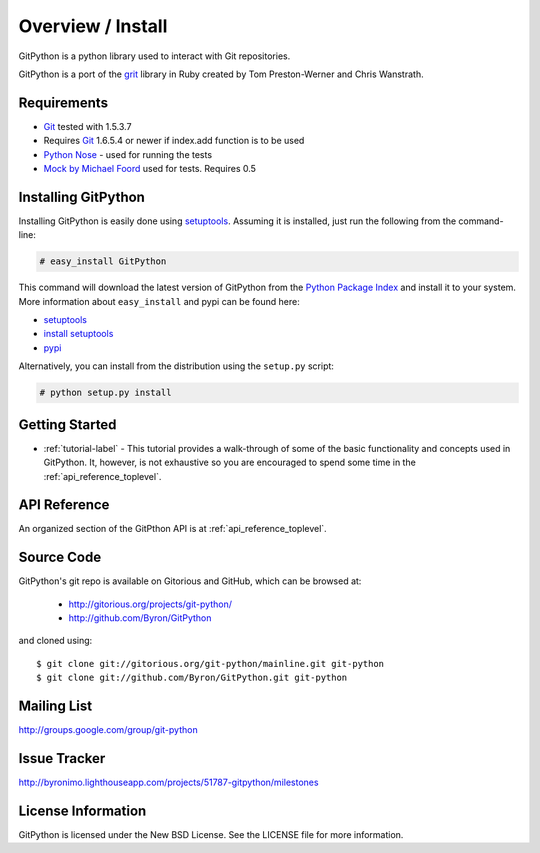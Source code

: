 .. _intro_toplevel:

==================
Overview / Install
==================

GitPython is a python library used to interact with Git repositories.

GitPython is a port of the grit_ library in Ruby created by
Tom Preston-Werner and Chris Wanstrath.

.. _grit: http://grit.rubyforge.org

Requirements
============

* Git_ tested with 1.5.3.7
* Requires Git_ 1.6.5.4 or newer if index.add function is to be used 
* `Python Nose`_ - used for running the tests
* `Mock by Michael Foord`_ used for tests. Requires 0.5

.. _Git: http://git-scm.com/
.. _Python Nose: http://code.google.com/p/python-nose/
.. _Mock by Michael Foord: http://www.voidspace.org.uk/python/mock.html

Installing GitPython
====================

Installing GitPython is easily done using
`setuptools`_. Assuming it is
installed, just run the following from the command-line:

.. sourcecode:: none

    # easy_install GitPython

This command will download the latest version of GitPython from the
`Python Package Index <http://pypi.python.org/pypi/GitPython>`_ and install it
to your system. More information about ``easy_install`` and pypi can be found
here:

* `setuptools`_
* `install setuptools <http://peak.telecommunity.com/DevCenter/EasyInstall#installation-instructions>`_
* `pypi <http://pypi.python.org/pypi/SQLAlchemy>`_

.. _setuptools: http://peak.telecommunity.com/DevCenter/setuptools

Alternatively, you can install from the distribution using the ``setup.py``
script:

.. sourcecode:: none

    # python setup.py install

Getting Started
===============

* :ref:`tutorial-label` - This tutorial provides a walk-through of some of
  the basic functionality and concepts used in GitPython. It, however, is not
  exhaustive so you are encouraged to spend some time in the
  :ref:`api_reference_toplevel`.

API Reference
=============

An organized section of the GitPthon API is at :ref:`api_reference_toplevel`.

Source Code
===========

GitPython's git repo is available on Gitorious and GitHub, which can be browsed at:

 * http://gitorious.org/projects/git-python/
 * http://github.com/Byron/GitPython

and cloned using::

	$ git clone git://gitorious.org/git-python/mainline.git git-python
	$ git clone git://github.com/Byron/GitPython.git git-python

Mailing List
============
http://groups.google.com/group/git-python

Issue Tracker
=============
http://byronimo.lighthouseapp.com/projects/51787-gitpython/milestones
	
License Information
===================
GitPython is licensed under the New BSD License.  See the LICENSE file for
more information.

